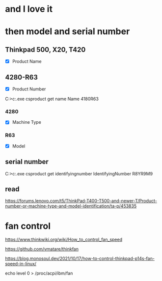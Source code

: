 * and I love it
* then model and serial number

** Thinkpad 500, X20, T420

- [X] Product Name

** 4280-R63

- [X] Product Number

C:\Users\see>c:\windows\system32\wbem\wmic.exe csproduct get name
Name
4180R63

*** 4280

- [X] Machine Type

*** R63

- [X] Model

** serial number

C:\Users\see>c:\windows\system32\wbem\wmic.exe csproduct get identifyingnumber
IdentifyingNumber
R8YR9M9

** read

https://forums.lenovo.com/t5/ThinkPad-T400-T500-and-newer-T/Product-number-or-machine-type-and-model-identification/ta-p/453835

* fan control

https://www.thinkwiki.org/wiki/How_to_control_fan_speed

https://github.com/vmatare/thinkfan

https://blog.monosoul.dev/2021/10/17/how-to-control-thinkpad-p14s-fan-speed-in-linux/

echo level 0 > /proc/acpi/ibm/fan

